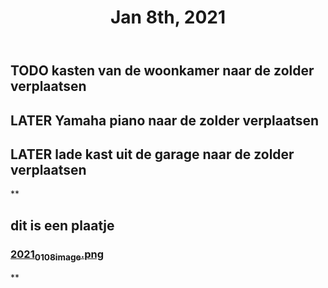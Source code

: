 #+TITLE: Jan 8th, 2021

** TODO kasten van de woonkamer naar de zolder verplaatsen
:PROPERTIES:
:todo: 1610118807228
:END:
** LATER Yamaha piano naar de zolder verplaatsen
:PROPERTIES:
:later: 1610118836447
:END:
** LATER lade kast uit de garage naar de zolder verplaatsen
:PROPERTIES:
:later: 1610118843904
:END:
**
** dit is een plaatje
*** [[https://cdn.logseq.com/%2Fbb22dc69-6ded-4587-83bd-f941a82075062d00cef8-97b0-46ec-a863-a2b1cd3fe4532021_01_08_image.png?Expires=4763718910&Signature=KAcpYvS8ypS8sXGGgBdJVSJtrUEEc1gPxoRwiBpBW4JjQAYOkqsrsEBUxFXg5H09WrIJ1kBWSxcy4jymjiOaR0oMooWHGEoX1uX5SUo5BPKq2wCLZK7c890SjgUbxzPCtvz3QZ9IIKE0UkaDU7pW3DLQarfTLWa2JMPibyILtks-RE-uyJKQAKTvy-VuQuaQAuuWoZMz-HIz9cfvrqP~z22rFkf8cKGocytRZbCWJRhRSU2KrTsbxlIPHl6rWCpMORuJShcaRlD-GeT0pF7CtY5rwnVVmoJBynT8lPmVoEc9Ez7darZiyMwhyVxqnMuhe8otRXjvXlrkcpG~oMymIw__&Key-Pair-Id=APKAJE5CCD6X7MP6PTEA][2021_01_08_image.png]]
:PROPERTIES:
:created_at: 1610119809222
:last_modified_at: 1610119809222
:END:
**
:PROPERTIES:
:last_modified_at: 1610119844947
:created_at: 1610119013821
:END:
